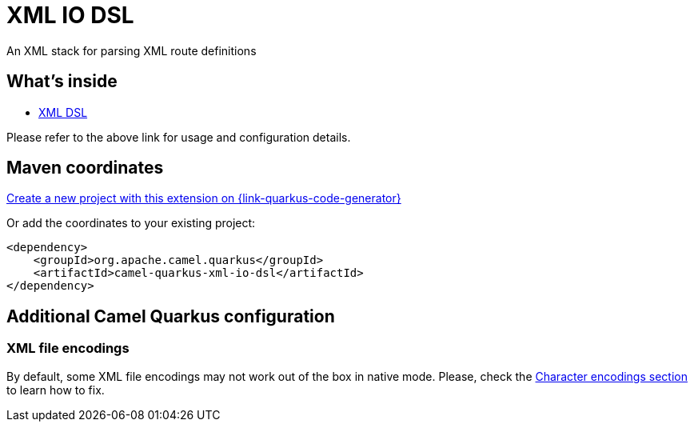 // Do not edit directly!
// This file was generated by camel-quarkus-maven-plugin:update-extension-doc-page
[id="extensions-xml-io-dsl"]
= XML IO DSL
:linkattrs:
:cq-artifact-id: camel-quarkus-xml-io-dsl
:cq-native-supported: true
:cq-status: Stable
:cq-status-deprecation: Stable
:cq-description: An XML stack for parsing XML route definitions
:cq-deprecated: false
:cq-jvm-since: 1.8.0
:cq-native-since: 1.8.0

ifeval::[{doc-show-badges} == true]
[.badges]
[.badge-key]##JVM since##[.badge-supported]##1.8.0## [.badge-key]##Native since##[.badge-supported]##1.8.0##
endif::[]

An XML stack for parsing XML route definitions

[id="extensions-xml-io-dsl-whats-inside"]
== What's inside

* xref:{cq-camel-components}:others:java-xml-io-dsl.adoc[XML DSL]

Please refer to the above link for usage and configuration details.

[id="extensions-xml-io-dsl-maven-coordinates"]
== Maven coordinates

https://{link-quarkus-code-generator}/?extension-search=camel-quarkus-xml-io-dsl[Create a new project with this extension on {link-quarkus-code-generator}, window="_blank"]

Or add the coordinates to your existing project:

[source,xml]
----
<dependency>
    <groupId>org.apache.camel.quarkus</groupId>
    <artifactId>camel-quarkus-xml-io-dsl</artifactId>
</dependency>
----
ifeval::[{doc-show-user-guide-link} == true]
Check the xref:user-guide/index.adoc[User guide] for more information about writing Camel Quarkus applications.
endif::[]

[id="extensions-xml-io-dsl-additional-camel-quarkus-configuration"]
== Additional Camel Quarkus configuration

[id="extensions-xml-io-dsl-configuration-xml-file-encodings"]
=== XML file encodings

By default, some XML file encodings may not work out of the box in native mode.
Please, check the xref:user-guide/native-mode.adoc#charsets[Character encodings section] to learn how to fix.

